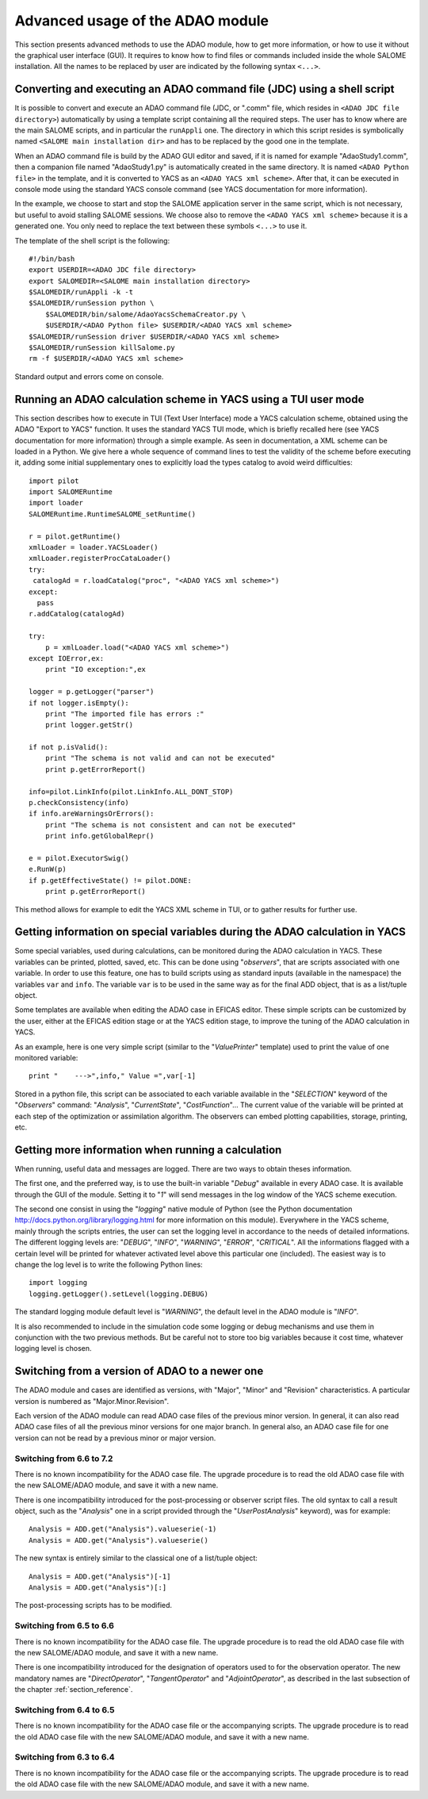 .. _section_advanced:

================================================================================
Advanced usage of the ADAO module
================================================================================

This section presents advanced methods to use the ADAO module, how to get more
information, or how to use it without the graphical user interface (GUI). It
requires to know how to find files or commands included inside the whole SALOME
installation. All the names to be replaced by user are indicated by the
following syntax ``<...>``.

Converting and executing an ADAO command file (JDC) using a shell script
------------------------------------------------------------------------

It is possible to convert and execute an ADAO command file (JDC, or ".comm"
file, which resides in ``<ADAO JDC file directory>``) automatically by using a
template script containing all the required steps. The user has to know where
are the main SALOME scripts, and in particular the ``runAppli`` one. The
directory in which this script resides is symbolically named ``<SALOME main
installation dir>`` and has to be replaced by the good one in the template.

When an ADAO command file is build by the ADAO GUI editor and saved, if it is
named for example "AdaoStudy1.comm", then a companion file named "AdaoStudy1.py"
is automatically created in the same directory. It is named ``<ADAO Python
file>`` in the template, and it is converted to YACS as an ``<ADAO YACS xml
scheme>``. After that, it can be executed in console mode using the standard
YACS console command (see YACS documentation for more information).

In the example, we choose to start and stop the SALOME application server in the
same script, which is not necessary, but useful to avoid stalling SALOME
sessions. We choose also to remove the ``<ADAO YACS xml scheme>`` because it is
a generated one. You only need to replace the text between these symbols
``<...>`` to use it.

The template of the shell script is the following::

    #!/bin/bash
    export USERDIR=<ADAO JDC file directory>
    export SALOMEDIR=<SALOME main installation directory>
    $SALOMEDIR/runAppli -k -t
    $SALOMEDIR/runSession python \
        $SALOMEDIR/bin/salome/AdaoYacsSchemaCreator.py \
        $USERDIR/<ADAO Python file> $USERDIR/<ADAO YACS xml scheme>
    $SALOMEDIR/runSession driver $USERDIR/<ADAO YACS xml scheme>
    $SALOMEDIR/runSession killSalome.py
    rm -f $USERDIR/<ADAO YACS xml scheme>

Standard output and errors come on console.

Running an ADAO calculation scheme in YACS using a TUI user mode
----------------------------------------------------------------

This section describes how to execute in TUI (Text User Interface) mode a YACS
calculation scheme, obtained using the ADAO "Export to YACS" function. It uses
the standard YACS TUI mode, which is briefly recalled here (see YACS
documentation for more information) through a simple example. As seen in
documentation, a XML scheme can be loaded in a Python. We give here a whole
sequence of command lines to test the validity of the scheme before executing
it, adding some initial supplementary ones to explicitly load the types catalog
to avoid weird difficulties::

    import pilot
    import SALOMERuntime
    import loader
    SALOMERuntime.RuntimeSALOME_setRuntime()

    r = pilot.getRuntime()
    xmlLoader = loader.YACSLoader()
    xmlLoader.registerProcCataLoader()
    try:
     catalogAd = r.loadCatalog("proc", "<ADAO YACS xml scheme>")
    except:
      pass
    r.addCatalog(catalogAd)

    try:
        p = xmlLoader.load("<ADAO YACS xml scheme>")
    except IOError,ex:
        print "IO exception:",ex

    logger = p.getLogger("parser")
    if not logger.isEmpty():
        print "The imported file has errors :"
        print logger.getStr()

    if not p.isValid():
        print "The schema is not valid and can not be executed"
        print p.getErrorReport()

    info=pilot.LinkInfo(pilot.LinkInfo.ALL_DONT_STOP)
    p.checkConsistency(info)
    if info.areWarningsOrErrors():
        print "The schema is not consistent and can not be executed"
        print info.getGlobalRepr()

    e = pilot.ExecutorSwig()
    e.RunW(p)
    if p.getEffectiveState() != pilot.DONE:
        print p.getErrorReport()

This method allows for example to edit the YACS XML scheme in TUI, or to gather
results for further use.

Getting information on special variables during the ADAO calculation in YACS
-----------------------------------------------------------------------------

Some special variables, used during calculations, can be monitored during the
ADAO calculation in YACS. These variables can be printed, plotted, saved, etc.
This can be done using "*observers*", that are scripts associated with one
variable. In order to use this feature, one has to build scripts using as
standard inputs (available in the namespace) the variables ``var`` and ``info``.
The variable ``var`` is to be used in the same way as for the final ADD object,
that is as a list/tuple object.

Some templates are available when editing the ADAO case in EFICAS editor. These
simple scripts can be customized by the user, either at the EFICAS edition stage
or at the YACS edition stage, to improve the tuning of the ADAO calculation in
YACS.

As an example, here is one very simple script (similar to the "*ValuePrinter*"
template) used to print the value of one monitored variable::

    print "    --->",info," Value =",var[-1]

Stored in a python file, this script can be associated to each variable
available in the "*SELECTION*" keyword of the "*Observers*" command:
"*Analysis*", "*CurrentState*", "*CostFunction*"... The current value of the
variable will be printed at each step of the optimization or assimilation
algorithm. The observers can embed plotting capabilities, storage, printing,
etc.

Getting more information when running a calculation
---------------------------------------------------

When running, useful data and messages are logged. There are two ways to obtain
theses information.

The first one, and the preferred way, is to use the built-in variable "*Debug*"
available in every ADAO case. It is available through the GUI of the module.
Setting it to "*1*" will send messages in the log window of the YACS scheme
execution.

The second one consist in using the "*logging*" native module of Python (see the
Python documentation http://docs.python.org/library/logging.html for more
information on this module). Everywhere in the YACS scheme, mainly through the
scripts entries, the user can set the logging level in accordance to the needs
of detailed informations. The different logging levels are: "*DEBUG*", "*INFO*",
"*WARNING*", "*ERROR*", "*CRITICAL*". All the informations flagged with a
certain level will be printed for whatever activated level above this particular
one (included). The easiest way is to change the log level is to write the
following Python lines::

    import logging
    logging.getLogger().setLevel(logging.DEBUG)

The standard logging module default level is "*WARNING*", the default level in
the ADAO module is "*INFO*". 

It is also recommended to include in the simulation code some logging or debug
mechanisms and use them in conjunction with the two previous methods. But be
careful not to store too big variables because it cost time, whatever logging
level is chosen.

Switching from a version of ADAO to a newer one
-----------------------------------------------

The ADAO module and cases are identified as versions, with "Major", "Minor" and
"Revision" characteristics. A particular version is numbered as
"Major.Minor.Revision".

Each version of the ADAO module can read ADAO case files of the previous minor
version. In general, it can also read ADAO case files of all the previous minor
versions for one major branch. In general also, an ADAO case file for one
version can not be read by a previous minor or major version.

Switching from 6.6 to 7.2
+++++++++++++++++++++++++

There is no known incompatibility for the ADAO case file. The upgrade procedure
is to read the old ADAO case file with the new SALOME/ADAO module, and save it
with a new name.

There is one incompatibility introduced for the post-processing or observer
script files. The old syntax to call a result object, such as the "*Analysis*"
one in a script provided through the "*UserPostAnalysis*" keyword), was for
example::

    Analysis = ADD.get("Analysis").valueserie(-1)
    Analysis = ADD.get("Analysis").valueserie()

The new syntax is entirely similar to the classical one of a list/tuple object::

    Analysis = ADD.get("Analysis")[-1]
    Analysis = ADD.get("Analysis")[:]

The post-processing scripts has to be modified.

Switching from 6.5 to 6.6
+++++++++++++++++++++++++

There is no known incompatibility for the ADAO case file. The upgrade procedure
is to read the old ADAO case file with the new SALOME/ADAO module, and save it
with a new name.

There is one incompatibility introduced for the designation of operators used to
for the observation operator. The new mandatory names are "*DirectOperator*",
"*TangentOperator*" and "*AdjointOperator*", as described in the last subsection
of the chapter :ref:`section_reference`.

Switching from 6.4 to 6.5
+++++++++++++++++++++++++

There is no known incompatibility for the ADAO case file or the accompanying
scripts. The upgrade procedure is to read the old ADAO case file with the new
SALOME/ADAO module, and save it with a new name.

Switching from 6.3 to 6.4
+++++++++++++++++++++++++

There is no known incompatibility for the ADAO case file or the accompanying
scripts. The upgrade procedure is to read the old ADAO case file with the new
SALOME/ADAO module, and save it with a new name.
